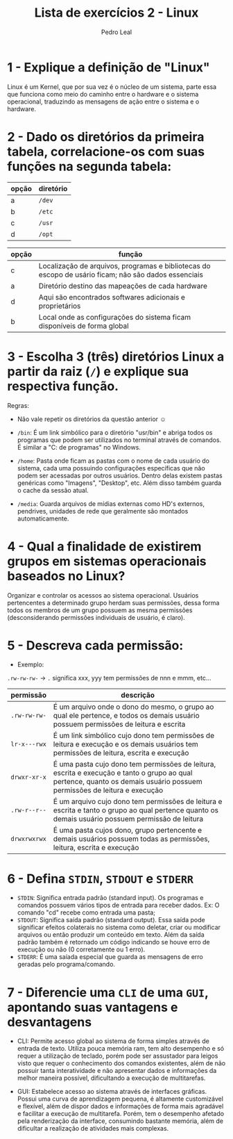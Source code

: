 #+title: Lista de exercícios 2 - Linux
#+author: Pedro Leal

* 1 - Explique a definição de "Linux"
Linux é um Kernel, que por sua vez é o núcleo de um sistema, parte essa que funciona como meio do caminho entre o hardware e o sistema operacional, traduzindo as mensagens de ação entre o sistema e o hardware. 

* 2 - Dado os diretórios da primeira tabela, correlacione-os com suas funções na segunda tabela:

| opção | diretório |
|-------+-----------|
| a     | ~/dev~      |
| b     | ~/etc~      |
| c     | ~/usr~      |
| d     | ~/opt~      |

| opção | função                                                                                               |
|-------+------------------------------------------------------------------------------------------------------|
|   c   | Localização de arquivos, programas e bibliotecas do escopo de usário ficam; não são dados essenciais |
|   a   | Diretório destino das mapeações de cada hardware                                                     |
|   d   | Aqui são encontrados softwares adicionais e proprietários                                            |
|   b   | Local onde as configurações do sistema ficam disponíveis de forma global                             |

* 3 - Escolha 3 (três) diretórios Linux a partir da raiz (~/~) e explique sua respectiva função.
Regras:
- Não vale repetir os diretórios da questão anterior ☺

- ~/bin~: É um link simbólico para o diretório "usr/bin" e abriga todos os programas que podem ser utilizados no terminal através de comandos. É similar a "C:\Arquivo de programas" no Windows.
- ~/home~: Pasta onde ficam as pastas com o nome de cada usuário do sistema, cada uma possuindo configurações específicas que não podem ser acessadas por outros usuários. Dentro delas existem pastas genéricas como "Imagens", "Desktop", etc. Além disso também guarda o cache da sessão atual. 
- ~/media~: Guarda arquivos de mídias externas como HD's externos, pendrives, unidades de rede que geralmente são montados automaticamente. 

* 4 - Qual a finalidade de existirem grupos em sistemas operacionais baseados no Linux?
Organizar e controlar os acessos ao sistema operacional. Usuários pertencentes a determinado grupo herdam suas permissões, dessa forma todos os membros de um grupo possuem as mesma permissões (desconsiderando permissões individuais de usuário, é claro).

* 5 - Descreva cada permissão:
- Exemplo:
=.rw-rw-rw-= -> ~.~ significa xxx, yyy tem permissões de nnn e mmm, etc...

| permissão  | descrição |
|------------+-----------|
| =.rw-rw-rw-= |     É um arquivo onde o dono do mesmo, o grupo ao qual ele pertence, e todos os demais usuário possuem permissões de leitura e escrita      |
| =lr-x---rwx= |     É um link simbólico cujo dono tem permissões de leitura e execução e os demais usuários tem permissões de leitura, escrita e execução |
| =drwxr-xr-x= |     É uma pasta cujo dono tem permissões de leitura, escrita e execução e tanto o grupo ao qual pertence, quanto os demais usuário possuem permissões de leitura e execução      |
| =.rw-r--r--=  |     É um arquivo cujo dono tem permissões de leitura e escrita e tanto o grupo ao qual pertence quanto os demais usuário possuem permissão de leitura      |
| =drwxrwxrwx= |     É uma pasta cujos dono, grupo pertencente e demais usuários possuem todas as permissões, leitura, escrita e execução      |

* 6 - Defina ~STDIN~, ~STDOUT~ e ~STDERR~

- ~STDIN~: Significa entrada padrão (standard input). Os programas e comandos possuem vários tipos de entrada para receber dados. Ex: O comando "cd" recebe como entrada uma pasta;
- ~STDOUT~: Significa saída padrão (standard output). Essa saída pode significar efeitos colaterais no sistema como deletar, criar ou modificar arquivos ou então produzir um conteúdo em texto. Além da saída padrão também é retornado um código indicando se houve erro de execução ou não (0 corretamente ou 1 erro).
- ~STDERR~: É uma saíada especial que guarda as mensagens de erro geradas pelo programa/comando.

* 7 - Diferencie uma ~CLI~ de uma ~GUI~, apontando suas vantagens e desvantagens
- CLI: Permite acesso global ao sistema de forma simples através de entrada de texto. Utiliza pouca memória ram, tem alto desempenho e só requer a utilização de teclado, porém pode ser assustador para leigos visto que requer o conhecimento dos comandos existentes, além de não possuir tanta interatividade e não apresentar dados e informações da melhor maneira possível, dificultando a execução de multitarefas. 

- GUI: Estabelece acesso ao sistema através de interfaces gráficas. Possui uma curva de aprendizagem pequena, é altamente customizável e flexível, além de dispor dados e informações de forma mais agradável e facilitar a execução de multitarefa. Porém, tem o desempenho afetado pela renderização da interface, consumindo bastante memória, além de dificultar a realização de atividades mais complexas. 